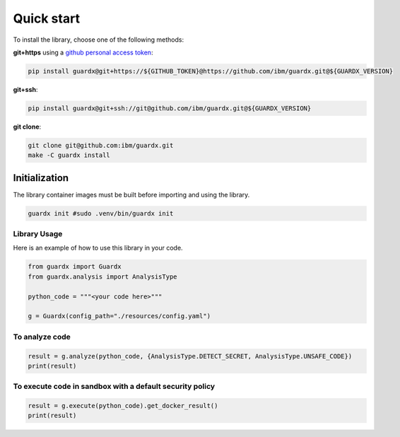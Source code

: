 Quick start
###########

To install the library, choose one of the following methods:

**git+https** using a `github personal access token <https://help.github.com/articles/creating-an-access-token-for-command-line-use/>`_:

.. code-block:: bash

  pip install guardx@git+https://${GITHUB_TOKEN}@https://github.com/ibm/guardx.git@${GUARDX_VERSION}

**git+ssh**:

.. code-block:: bash

  pip install guardx@git+ssh://git@github.com/ibm/guardx.git@${GUARDX_VERSION} 

**git clone**:

.. code-block:: bash

  git clone git@github.com:ibm/guardx.git
  make -C guardx install
Initialization
**************

The library container images must be built before importing and using the library.

.. code-block:: bash

  guardx init #sudo .venv/bin/guardx init

Library Usage
=============

Here is an example of how to use this library in your code.

.. code-block:: python

  from guardx import Guardx
  from guardx.analysis import AnalysisType

  python_code = """<your code here>"""

  g = Guardx(config_path="./resources/config.yaml")

To analyze code
===============

.. code-block:: python

  result = g.analyze(python_code, {AnalysisType.DETECT_SECRET, AnalysisType.UNSAFE_CODE})
  print(result)

To execute code in sandbox with a default security policy
=========================================================

.. code-block:: python

  result = g.execute(python_code).get_docker_result()
  print(result)
